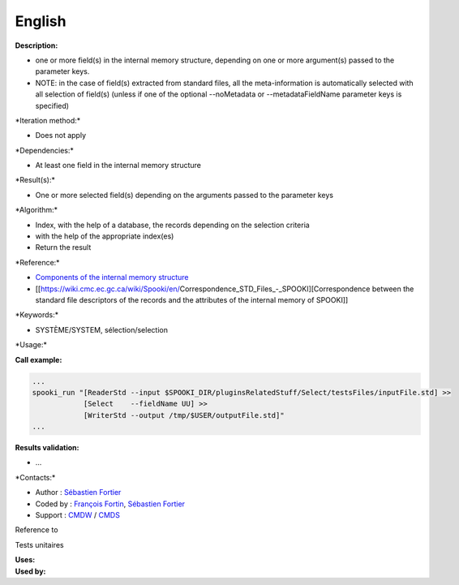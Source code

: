 English
-------

**Description:**

-  one or more field(s) in the internal memory structure, depending on
   one or more argument(s) passed to the parameter keys.
-  NOTE: in the case of field(s) extracted from standard files, all the
   meta-information is automatically selected with all selection of
   field(s) (unless if one of the optional --noMetadata or
   --metadataFieldName parameter keys is specified)

\*Iteration method:\*

-  Does not apply

\*Dependencies:\*

-  At least one field in the internal memory structure

\*Result(s):\*

-  One or more selected field(s) depending on the arguments passed to
   the parameter keys

\*Algorithm:\*

-  Index, with the help of a database, the records depending on the
   selection criteria
-  with the help of the appropriate index(es)
-  Return the result

\*Reference:\*

-  `Components of the internal memory
   structure <https://wiki.cmc.ec.gc.ca/wiki/Spooki/en/Documentation/System_components#meteo_infos:>`__
-  [[https://wiki.cmc.ec.gc.ca/wiki/Spooki/en/Correspondence_STD_Files_-_SPOOKI][Correspondence
   between the standard file descriptors of the records and the
   attributes of the internal memory of SPOOKI]]

\*Keywords:\*

-  SYSTÈME/SYSTEM, sélection/selection

\*Usage:\*

**Call example:**

.. code:: example

    ...
    spooki_run "[ReaderStd --input $SPOOKI_DIR/pluginsRelatedStuff/Select/testsFiles/inputFile.std] >>
                [Select    --fieldName UU] >>
                [WriterStd --output /tmp/$USER/outputFile.std]"
    ...

**Results validation:**

-  ...

\*Contacts:\*

-  Author : `Sébastien
   Fortier <https://wiki.cmc.ec.gc.ca/wiki/User:Fortiers>`__
-  Coded by : `François
   Fortin <https://wiki.cmc.ec.gc.ca/wiki/User:Fortinf>`__, `Sébastien
   Fortier <https://wiki.cmc.ec.gc.ca/wiki/User:Fortiers>`__
-  Support : `CMDW <https://wiki.cmc.ec.gc.ca/wiki/CMDW>`__ /
   `CMDS <https://wiki.cmc.ec.gc.ca/wiki/CMDS>`__

Reference to

Tests unitaires

| **Uses:**
| **Used by:**

 
